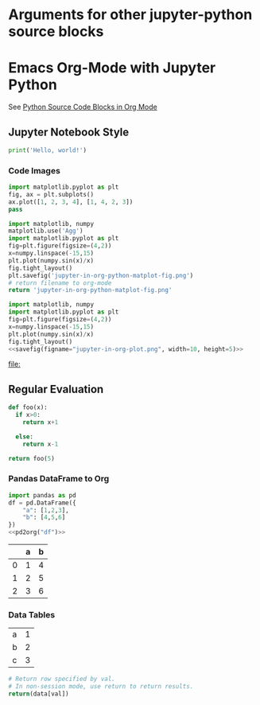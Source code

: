* Arguments for other jupyter-python source blocks

#+PROPERTY: header-args:jupyter-python :session notebook-session
#+PROPERTY: header-args:jupyter-python+ :async yes

* Emacs Org-Mode with Jupyter Python

See [[https://orgmode.org/worg/org-contrib/babel/languages/ob-doc-python.html][Python Source Code Blocks in Org Mode]]

** Jupyter Notebook Style

#+begin_src jupyter-python
print('Hello, world!')
#+end_src

#+RESULTS:
: Hello, world!

*** Code Images

#+begin_src jupyter-python :file jupyter-in-org-matplot.png
import matplotlib.pyplot as plt
fig, ax = plt.subplots()
ax.plot([1, 2, 3, 4], [1, 4, 2, 3])
pass
#+end_src

#+RESULTS:
[[file:jupyter-in-org-matplot.png]]


#+begin_src python :results file link
    import matplotlib, numpy
    matplotlib.use('Agg')
    import matplotlib.pyplot as plt
    fig=plt.figure(figsize=(4,2))
    x=numpy.linspace(-15,15)
    plt.plot(numpy.sin(x)/x)
    fig.tight_layout()
    plt.savefig('jupyter-in-org-python-matplot-fig.png')
    # return filename to org-mode
    return 'jupyter-in-org-python-matplot-fig.png'
#+end_src

#+RESULTS:
[[file:jupyter-in-org-python-matplot-fig.png]]

#+name: savefig
#+begin_src python :var figname="plot.svg" width=5 height=5 :exports none
  return f"""plt.savefig('{figname}', width={width}, height={height})
  '{figname}'"""
#+end_src

#+header: :noweb strip-export
#+begin_src python :results value file link :session :exports both
  import matplotlib, numpy
  import matplotlib.pyplot as plt
  fig=plt.figure(figsize=(4,2))
  x=numpy.linspace(-15,15)
  plt.plot(numpy.sin(x)/x)
  fig.tight_layout()
  <<savefig(figname="jupyter-in-org-plot.png", width=10, height=5)>>
#+end_src

#+RESULTS:
[[file:]]

** Regular Evaluation

#+begin_src python :results values
def foo(x):
  if x>0:
    return x+1

  else:
    return x-1

return foo(5)
#+end_src

#+RESULTS:
: 6

*** Pandas DataFrame to Org

#+name: pd2org
#+begin_src python :var df="df" :exports none
  import tabulate
  return f"return tabulate({df}, headers={df}.columns, tablefmt='orgtbl')"
#+end_src

#+header: :prologue from tabulate import tabulate
#+header: :noweb strip-export
#+begin_src python :results value raw :exports both
  import pandas as pd
  df = pd.DataFrame({
      "a": [1,2,3],
      "b": [4,5,6]
  })
  <<pd2org("df")>>
#+end_src

#+RESULTS:
|   | a | b |
|---+---+---|
| 0 | 1 | 4 |
| 1 | 2 | 5 |
| 2 | 3 | 6 |

*** Data Tables

#+tblname: data_table
| a | 1 |
| b | 2 |
| c | 3 |
#+begin_src python :var val=1 :var data=data_table
# Return row specified by val.
# In non-session mode, use return to return results.
return(data[val])
#+end_src

#+RESULTS:
| b | 2 |

